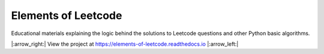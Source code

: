 Elements of Leetcode
====================

Educational materials explaining the logic behind the solutions to Leetcode 
questions and other Python basic algorithms.

|:arrow_right:| View the project at https://elements-of-leetcode.readthedocs.io |:arrow_left:|
